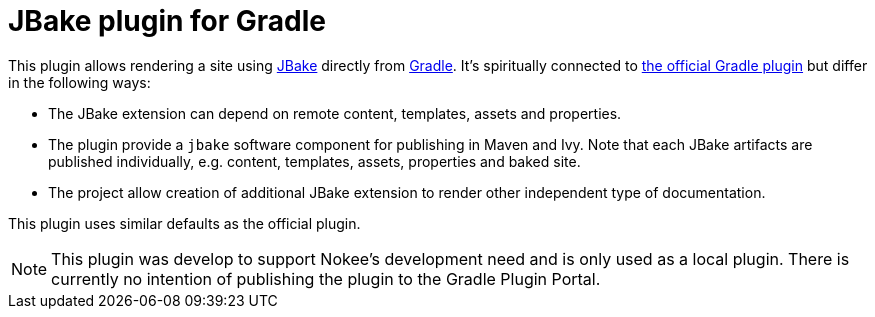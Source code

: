= JBake plugin for Gradle

This plugin allows rendering a site using https://www.jbake.org[JBake] directly from https://www.gradle.org[Gradle].
It's spiritually connected to https://github.com/jbake-org/jbake-gradle-plugin[the official Gradle plugin] but differ in the following ways:

- The JBake extension can depend on remote content, templates, assets and properties.
- The plugin provide a `jbake` software component for publishing in Maven and Ivy.
  Note that each JBake artifacts are published individually, e.g. content, templates, assets, properties and baked site.
- The project allow creation of additional JBake extension to render other independent type of documentation.

This plugin uses similar defaults as the official plugin.

NOTE: This plugin was develop to support Nokee's development need and is only used as a local plugin.
There is currently no intention of publishing the plugin to the Gradle Plugin Portal.
